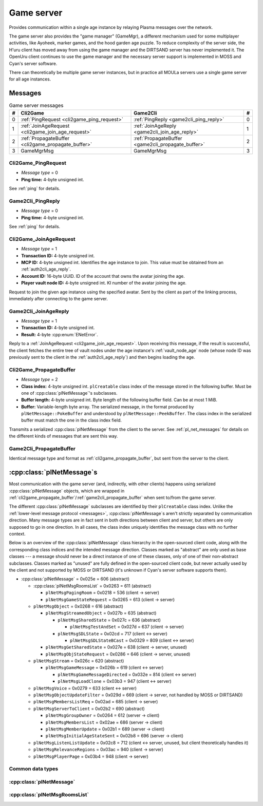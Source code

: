 .. index:: game server
   single: server; game
   single: GameSrv
   :name: game_server

Game server
===========

Provides communication within a single age instance
by relaying Plasma messages over the network.

.. index:: game manager
   single: GameMgr
   :name: game_manager

The game server also provides the "game manager" (GameMgr),
a different mechanism used for some multiplayer activities,
like Ayoheek, marker games, and the hood garden age puzzle.
To reduce complexity of the server side,
the H'uru client has moved away from using the game manager
and the DIRTSAND server has never implemented it.
The OpenUru client continues to use the game manager
and the necessary server support is implemented in MOSS and Cyan's server software.

There can theoretically be multiple game server instances,
but in practice all MOULa servers use a single game server for all age instances.

Messages
--------

.. csv-table:: Game server messages
   :name: game_messages
   :header: #,Cli2Game,Game2Cli,#
   :widths: auto
   
   0,:ref:`PingRequest <cli2game_ping_request>`,:ref:`PingReply <game2cli_ping_reply>`,0
   1,:ref:`JoinAgeRequest <cli2game_join_age_request>`,:ref:`JoinAgeReply <game2cli_join_age_reply>`,1
   2,:ref:`PropagateBuffer <cli2game_propagate_buffer>`,:ref:`PropagateBuffer <game2cli_propagate_buffer>`,2
   3,GameMgrMsg,GameMgrMsg,3

.. _cli2game_ping_request:

Cli2Game_PingRequest
^^^^^^^^^^^^^^^^^^^^

* *Message type* = 0
* **Ping time:** 4-byte unsigned int.

See :ref:`ping` for details.

.. _game2cli_ping_reply:

Game2Cli_PingReply
^^^^^^^^^^^^^^^^^^

* *Message type* = 0
* **Ping time:** 4-byte unsigned int.

See :ref:`ping` for details.

.. _cli2game_join_age_request:

Cli2Game_JoinAgeRequest
^^^^^^^^^^^^^^^^^^^^^^^

* *Message type* = 1
* **Transaction ID:** 4-byte unsigned int.
* **MCP ID:** 4-byte unsigned int.
  Identifies the age instance to join.
  This value must be obtained from an :ref:`auth2cli_age_reply`.
* **Account ID:** 16-byte UUID.
  ID of the account that owns the avatar joining the age.
* **Player vault node ID:** 4-byte unsigned int.
  KI number of the avatar joining the age.

Request to join the given age instance using the specified avatar.
Sent by the client as part of the linking process,
immediately after connecting to the game server.

.. _game2cli_join_age_reply:

Game2Cli_JoinAgeReply
^^^^^^^^^^^^^^^^^^^^^

* *Message type* = 1
* **Transaction ID:** 4-byte unsigned int.
* **Result:** 4-byte :cpp:enum:`ENetError`.

Reply to a :ref:`JoinAgeRequest <cli2game_join_age_request>`.
Upon receiving this message,
if the result is successful,
the client fetches the entire tree of vault nodes under the age instance's :ref:`vault_node_age` node
(whose node ID was previously sent to the client in the :ref:`auth2cli_age_reply`)
and then begins loading the age.

.. _cli2game_propagate_buffer:

Cli2Game_PropagateBuffer
^^^^^^^^^^^^^^^^^^^^^^^^

* *Message type* = 2
* **Class index:** 4-byte unsigned int.
  ``plCreatable`` class index of the message stored in the following buffer.
  Must be one of :cpp:class:`plNetMessage`'s subclasses.
* **Buffer length:** 4-byte unsigned int.
  Byte length of the following buffer field.
  Can be at most 1 MiB.
* **Buffer:** Variable-length byte array.
  The serialized message,
  in the format produced by ``plNetMessage::PokeBuffer``
  and understood by ``plNetMessage::PeekBuffer``.
  The class index in the serialized buffer must match the one in the class index field.

Transmits a serialized :cpp:class:`plNetMessage` from the client to the server.
See :ref:`pl_net_messages` for details on the different kinds of messages that are sent this way.

.. _game2cli_propagate_buffer:

Game2Cli_PropagateBuffer
^^^^^^^^^^^^^^^^^^^^^^^^

Identical message type and format as :ref:`cli2game_propagate_buffer`,
but sent from the server to the client.

.. _pl_net_messages:

:cpp:class:`plNetMessage`\s
---------------------------

Most communication with the game server
(and, indirectly, with other clients)
happens using serialized :cpp:class:`plNetMessage` objects,
which are wrapped in :ref:`cli2game_propagate_buffer`/:ref:`game2cli_propagate_buffer` when sent to/from the game server.

The different :cpp:class:`plNetMessage` subclasses are identified by their ``plCreatable`` class index.
Unlike the :ref:`lower-level message protocol <messages>`,
:cpp:class:`plNetMessage`\s aren't strictly separated by communication direction.
Many message types are in fact sent in both directions between client and server,
but others are only supposed to go in one direction.
In all cases,
the class index uniquely identifies the message class with no further context.

Below is an overview of the :cpp:class:`plNetMessage` class hierarchy in the open-sourced client code,
along with the corresponding class indices and the intended message direction.
Classes marked as "abstract" are only used as base classes ---
a message should never be a direct instance of one of these classes,
only of one of their non-abstract subclasses.
Classes marked as "unused" are fully defined in the open-sourced client code,
but never actually used by the client
and not supported by MOSS or DIRTSAND
(it's unknown if Cyan's server software supports them).

* :cpp:class:`plNetMessage` = 0x025e = 606 (abstract)
  
  * :cpp:class:`plNetMsgRoomsList` = 0x0263 = 611 (abstract)
    
    * ``plNetMsgPagingRoom`` = 0x0218 = 536 (client -> server)
    * ``plNetMsgGameStateRequest`` = 0x0265 = 613 (client -> server)
  * ``plNetMsgObject`` = 0x0268 = 616 (abstract)
    
    * ``plNetMsgStreamedObject`` = 0x027b = 635 (abstract)
      
      * ``plNetMsgSharedState`` = 0x027c = 636 (abstract)
        
        * ``plNetMsgTestAndSet`` = 0x027d = 637 (client -> server)
      * ``plNetMsgSDLState`` = 0x02cd = 717 (client <-> server)
        
        * ``plNetMsgSDLStateBCast`` = 0x0329 = 809 (client <-> server)
    * ``plNetMsgGetSharedState`` = 0x027e = 638 (client -> server, unused)
    * ``plNetMsgObjStateRequest`` = 0x0286 = 646 (client -> server, unused)
  * ``plNetMsgStream`` = 0x026c = 620 (abstract)
    
    * ``plNetMsgGameMessage`` = 0x026b = 619 (client <-> server)
      
      * ``plNetMsgGameMessageDirected`` = 0x032e = 814 (client <-> server)
      * ``plNetMsgLoadClone`` = 0x03b3 = 947 (client <-> server)
  * ``plNetMsgVoice`` = 0x0279 = 633 (client <-> server)
  * ``plNetMsgObjectUpdateFilter`` = 0x029d = 669 (client -> server, not handled by MOSS or DIRTSAND)
  * ``plNetMsgMembersListReq`` = 0x02ad = 685 (client -> server)
  * ``plNetMsgServerToClient`` = 0x02b2 = 690 (abstract)
    
    * ``plNetMsgGroupOwner`` = 0x0264 = 612 (server -> client)
    * ``plNetMsgMembersList`` = 0x02ae = 686 (server -> client)
    * ``plNetMsgMemberUpdate`` = 0x02b1 = 689 (server -> client)
    * ``plNetMsgInitialAgeStateSent`` = 0x02b8 = 696 (server -> client)
  * ``plNetMsgListenListUpdate`` = 0x02c8 = 712 (client <-> server, unused, but client theoretically handles it)
  * ``plNetMsgRelevanceRegions`` = 0x03ac = 940 (client -> server)
  * ``plNetMsgPlayerPage`` = 0x03b4 = 948 (client -> server)

Common data types
^^^^^^^^^^^^^^^^^

.. cpp:class:: plLocation
   
   * **Sequence number:** 4-byte unsigned int.
   * **Flags:** 2-byte unsigned int.
     See :cpp:enum:`LocFlags` for details.
   
   .. cpp:enum:: LocFlags
      
      .. cpp:enumerator:: kLocalOnly = 1 << 0
      .. cpp:enumerator:: kVolatile = 1 << 1
      .. cpp:enumerator:: kReserved = 1 << 2
      .. cpp:enumerator:: kBuiltIn = 1 << 3
      .. cpp:enumerator:: kItinerant = 1 << 4

:cpp:class:`plNetMessage`
^^^^^^^^^^^^^^^^^^^^^^^^^

.. cpp:class:: plNetMessage : public plCreatable
   
   *Class index = 0x025e = 606*
   
   The serialized format has the following common header structure,
   with any subclass-specific data directly after the header.
   
   * **Class index:** 2-byte unsigned int.
     Identifies the specific :cpp:class:`plNetMessage` subclass
     that this message is an instance of.
   * **Flags:** 4-byte unsigned int.
     Collection of various boolean flags,
     some of which affect the format of the remaining message data.
     See :cpp:enum:`BitVectorFlags` for details.
   * **Protocol version:** 2 bytes.
     Only present if the :cpp:enumerator:`~BitVectorFlags::kHasVersion` flag is set.
     Always unset in practice and not used by client or servers.
     Not supported by MOSS.
     Unclear if Cyan's server software does anything with it.
     According to comments in the open-sourced client code,
     this version number has remained unchanged since 2003-12-01.
     
     * **Major version:** 1-byte unsigned int.
       Always set to 12.
     * **Minor version:** 1-byte unsigned int.
       Always set to 6.
   * **Time sent:** 8 bytes.
     Only present if the :cpp:enumerator:`~BitVectorFlags::kHasTimeSent` flag is set.
     Timestamp indicating when this message was sent.
     Used by the client to adjust for differences between the client and server clocks.
     The client sets this field for *every* message it sends,
     and so does every server implementation apparently.
     
     * **Seconds:** 4-byte unsigned int.
       Unix timestamp (seconds since 1970).
     * **Microseconds:** 4-byte unsigned int.
       Fractional part of the timestamp for sub-second precision.
   * **Context:** 4-byte unsigned int.
     Only present if the :cpp:enumerator:`~BitVectorFlags::kHasContext` flag is set.
     Always unset in practice and not used by client or servers.
     Not supported by MOSS.
     Unclear if Cyan's server software does anything with it.
   * **Transaction ID:** 4-byte unsigned int.
     Only present if the :cpp:enumerator:`~BitVectorFlags::kHasTransactionID` flag is set.
     Always unset in practice and not used by client or servers
     (the MOSS source code says "should never happen" about the code that reads this field).
     Unclear if Cyan's server software does anything with it.
   * **Player ID:** 4-byte unsigned int.
     Only present if the :cpp:enumerator:`~BitVectorFlags::kHasPlayerID` flag is set.
     KI number of the avatar being played by the client that sent the message.
     The client sets this field for *every* message it sends,
     but messages originating from the server usually leave it unset.
   * **Account UUID:** 16-byte UUID.
     Only present if the :cpp:enumerator:`~BitVectorFlags::kHasAcctUUID` flag is set.
     Always unset in practice and not used by client or servers
     (the MOSS source code says "should never happen" about the code that reads this field).
     Unclear if Cyan's server software does anything with it.
   
   .. cpp:enum:: BitVectorFlags
      
      .. cpp:enumerator:: kHasTimeSent = 1 << 0
         
         Whether the time sent field is present.
         Always set in practice.
      
      .. cpp:enumerator:: kHasGameMsgRcvrs = 1 << 1
         
         Set for ``plNetMsgGameMessage`` (or subclass) messages if they use "direct communication".
         Should never be set for other message types.
         According to comments in the open-sourced client code,
         this flag is meant to allow some server-side optimization.
         MOSS and DIRTSAND ignore it though.
      
      .. cpp:enumerator:: kEchoBackToSender = 1 << 2
         
         Request that the server sends the message back to the client that sent it.
         DIRTSAND implements this flag for broadcast and propagate messages
         MOSS doesn't implement it and silently ignores it.
         The open-sourced client code sets this flag in two cases:
         
         * If ``plNetClientRecorder`` is enabled using the console command ``Demo.RecordNet``,
           this flag is set on all ``plNetMsgSDLState``, ``plNetMsgSDLStateBCast``, ``plNetMsgGameMessage``, and ``plNetMsgLoadClone`` messages.
         * If voice chat echo has been enabled using the console command ``Net.Voice.Echo``,
           this flag is set on all ``plNetMsgVoice`` messages
           (this is broken in OpenUru clients if compression is disabled using the console command ``Audio.EnableVoiceCompression``).
         
         Because both of these features can only be enabled via console commands,
         this flag is almost never set in practice.
      
      .. cpp:enumerator:: kRequestP2P = 1 << 3
         
         Unused and always unset.
      
      .. cpp:enumerator:: kAllowTimeOut = 1 << 4
         
         Unused and always unset.
         MOSS has some incomplete code that handles this flag,
         which interprets it as adding an extra 6 bytes to the message size,
         supposedly for IP address and port fields.
         This interpretation seems incorrect though,
         especially because it's based on what Alcugs does,
         and it seems that this bit had a different meaning in pre-MOUL Uru.
      
      .. cpp:enumerator:: kIndirectMember = 1 << 5
         
         Unused and always unset.
      
      .. cpp:enumerator:: kPublicIPClient = 1 << 6
         
         Unused and always unset.
      
      .. cpp:enumerator:: kHasContext = 1 << 7
         
         Whether the context field is present.
         Always unset in practice.
         Not supported by MOSS.
      
      .. cpp:enumerator:: kAskVaultForGameState = 1 << 8
         
         Unused and always unset.
      
      .. cpp:enumerator:: kHasTransactionID = 1 << 9
         
         Whether the transaction ID field is present.
         Always unset in practice.
      
      .. cpp:enumerator:: kNewSDLState = 1 << 10
         
         When a ``plSDLModifier`` sends a ``plNetMsgSDLState`` (or subclass) message for the first time,
         the client sets this flag in the message.
         All further messages from the same ``plSDLModifier`` have it unset.
         Should never be set for other message types.
         Ignored by MOSS and DIRTSAND.
      
      .. cpp:enumerator:: kInitialAgeStateRequest = 1 << 11
         
         Set by the client for all ``plNetMsgGameStateRequest`` messages.
         Should never be set for other message types.
         Ignored by MOSS and DIRTSAND.
      
      .. cpp:enumerator:: kHasPlayerID = 1 << 12
         
         Whether the player ID field is present.
      
      .. cpp:enumerator:: kUseRelevanceRegions = 1 << 13
         
         Whether the message should be filtered by relevance regions.
         The client sets this flag for ``plNetMsgGameMessage`` (or subclass) messages
         if the wrapped ``plMessage`` has the ``kNetUseRelevanceRegions`` flag set,
         and for some ``plNetMsgSDLState`` (or subclass) messages caused by ``plArmatureMod``.
         Ignored by MOSS and DIRTSAND.
      
      .. cpp:enumerator:: kHasAcctUUID = 1 << 14
         
         Whether the account UUID field is present.
         Always unset in practice.
      
      .. cpp:enumerator:: kInterAgeRouting = 1 << 15
         
         Whether the message should also be sent across age instances,
         not just within the current age instance as usual.
         Set for ``plNetMsgGameMessage`` (or subclass) messages
         if the wrapped ``plMessage`` has the ``kNetAllowInterAge`` flag set
         (unless :cpp:enumerator:`kRouteToAllPlayers`/``kCCRSendToAllPlayers`` is also set).
         Should never be set for other message types.
         Ignored by MOSS and DIRTSAND.
      
      .. cpp:enumerator:: kHasVersion = 1 << 16
         
         Whether the protocol version field is present.
         Always unset in practice.
      
      .. cpp:enumerator:: kIsSystemMessage = 1 << 17
         
         Set for all :cpp:class:`plNetMsgRoomsList`, ``plNetMsgObjStateRequest``, ``plNetMsgMembersListReq``, and ``plNetMsgServerToClient`` messages
         (including subclasses, if any).
         DIRTSAND also sets it for some ``plNetMsgSDLStateBCast`` messages.
         MOSS, DIRTSAND, and the client never use this flag for anything.
         Unclear if Cyan's server software does anything with it.
      
      .. cpp:enumerator:: kNeedsReliableSend = 1 << 18
         
         The client sets this flag for all messages other than ``plNetMsgVoice``, ``plNetMsgObjectUpdateFilter``, and ``plNetMsgListenListUpdate``.
         DIRTSAND sets it for all messages it creates,
         whereas MOSS never sets it for its own messages.
         MOSS, DIRTSAND, and the client never use this flag for anything.
         Unclear if Cyan's server software does anything with it.
      
      .. cpp:enumerator:: kRouteToAllPlayers = 1 << 19
         
         Whether the message should be sent to all players in all age instances.
         If this flag is set,
         :cpp:enumerator:`kInterAgeRouting` should be unset.
         The client sets this flag for ``plNetMsgGameMessage`` (or subclass) messages
         if the client is :ref:`internal <internal_external_client>`,
         the current :ref:`CCR level <ccr_level>` is greater than 0,
         and the wrapped ``plMessage`` has the ``kCCRSendToAllPlayers`` flag set.
         Should never be set for other message types.
         DIRTSAND implements this flag,
         but only respects it if the sender is permitted to send unsafe messages
         (i. e. if the sender's account has the :cpp:var:`kAccountRoleAdmin` flag set).
         MOSS doesn't implement this flag at all and always ignores it.

:cpp:class:`plNetMsgRoomsList`
^^^^^^^^^^^^^^^^^^^^^^^^^^^^^^

.. cpp:class:: plNetMsgRoomsList : public plNetMessage
   
   *Class index = 0x0263 = 611*
   
   * **Header:** :cpp:class:`plNetMessage`.
   * **Room count:** 4-byte unsigned int
     (or signed in the original/OpenUru code for some reason).
     Element count for the following array of rooms.
   * **Rooms:** Variable-length array.
     Each element has the following structure:
     
     * **Location:** 6-byte :cpp:class:`plLocation`.
     * **Name length:** 2-byte unsigned int.
       Byte count for the following name string.
     * **Name:** Variable-length byte string.
